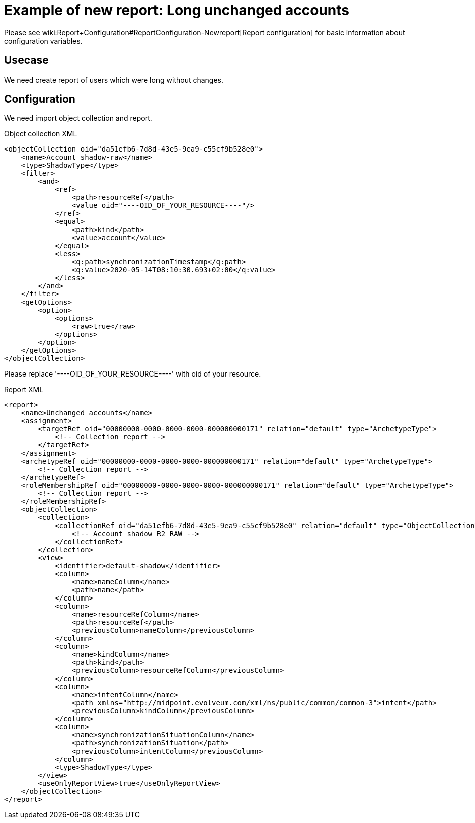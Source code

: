 = Example of new report: Long unchanged accounts
:page-nav-title: Long unchanged accounts
:page-wiki-name: Example of new report: Long unchanged accounts
:page-wiki-id: 52003078
:page-wiki-metadata-create-user: lskublik
:page-wiki-metadata-create-date: 2020-08-18T14:55:17.864+02:00
:page-wiki-metadata-modify-user: lskublik
:page-wiki-metadata-modify-date: 2020-08-18T15:06:44.581+02:00
:page-upkeep-status: yellow

Please see wiki:Report+Configuration#ReportConfiguration-Newreport[Report configuration] for basic information about configuration variables.


== Usecase

We need create report of users which were long without changes.


== Configuration

We need import object collection and report.


.Object collection XML
[source,xml]
----
<objectCollection oid="da51efb6-7d8d-43e5-9ea9-c55cf9b528e0">
    <name>Account shadow-raw</name>
    <type>ShadowType</type>
    <filter>
        <and>
            <ref>
                <path>resourceRef</path>
                <value oid="----OID_OF_YOUR_RESOURCE----"/>
            </ref>
            <equal>
                <path>kind</path>
                <value>account</value>
            </equal>
            <less>
                <q:path>synchronizationTimestamp</q:path>
                <q:value>2020-05-14T08:10:30.693+02:00</q:value>
            </less>
        </and>
    </filter>
    <getOptions>
        <option>
            <options>
                <raw>true</raw>
            </options>
        </option>
    </getOptions>
</objectCollection>
----

Please replace '----OID_OF_YOUR_RESOURCE----' with oid of your resource.


.Report XML
[source,xml]
----
<report>
    <name>Unchanged accounts</name>
    <assignment>
        <targetRef oid="00000000-0000-0000-0000-000000000171" relation="default" type="ArchetypeType">
            <!-- Collection report -->
        </targetRef>
    </assignment>
    <archetypeRef oid="00000000-0000-0000-0000-000000000171" relation="default" type="ArchetypeType">
        <!-- Collection report -->
    </archetypeRef>
    <roleMembershipRef oid="00000000-0000-0000-0000-000000000171" relation="default" type="ArchetypeType">
        <!-- Collection report -->
    </roleMembershipRef>
    <objectCollection>
        <collection>
            <collectionRef oid="da51efb6-7d8d-43e5-9ea9-c55cf9b528e0" relation="default" type="ObjectCollectionType">
                <!-- Account shadow R2 RAW -->
            </collectionRef>
        </collection>
        <view>
            <identifier>default-shadow</identifier>
            <column>
                <name>nameColumn</name>
                <path>name</path>
            </column>
            <column>
                <name>resourceRefColumn</name>
                <path>resourceRef</path>
                <previousColumn>nameColumn</previousColumn>
            </column>
            <column>
                <name>kindColumn</name>
                <path>kind</path>
                <previousColumn>resourceRefColumn</previousColumn>
            </column>
            <column>
                <name>intentColumn</name>
                <path xmlns="http://midpoint.evolveum.com/xml/ns/public/common/common-3">intent</path>
                <previousColumn>kindColumn</previousColumn>
            </column>
            <column>
                <name>synchronizationSituationColumn</name>
                <path>synchronizationSituation</path>
                <previousColumn>intentColumn</previousColumn>
            </column>
            <type>ShadowType</type>
        </view>
        <useOnlyReportView>true</useOnlyReportView>
    </objectCollection>
</report>
----
